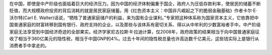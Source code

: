 在中国，即使是中产阶级也面临着巨大的经济压力。因为中国的经济体制偏重于国企，政府人为压低存款利率，使居民的储蓄不断贬值，而大规模政府投资的背后消耗的就是居民家庭储蓄。用《红色资本主义：中国非凡崛起之下的脆弱金融基础》作者卡尔·E·沃尔特(Carl E. Walter)话说，“牺牲了普通家庭储户的利益，来为国有企业谋利。”专家把这种体系称为国家资本主义，它依靠把中国普通家庭的财富转移到国有银行、政府支持的企业，以及那些与该体系有密切关系、得以从中牟利的少数富裕者手中。中产阶级家庭无法享受到中国经济奇迹的全部果实。经济学家尼古拉斯·R·拉迪计算，仅2008年，政府政策的结果相当于向中国普通家庭征收了相当于360亿美元的隐性税，相当于中国GNP的4%。过去十年间的隐性税总量也许高达数千亿美元，这些钱实际上是银行从消费者手中拿走的。